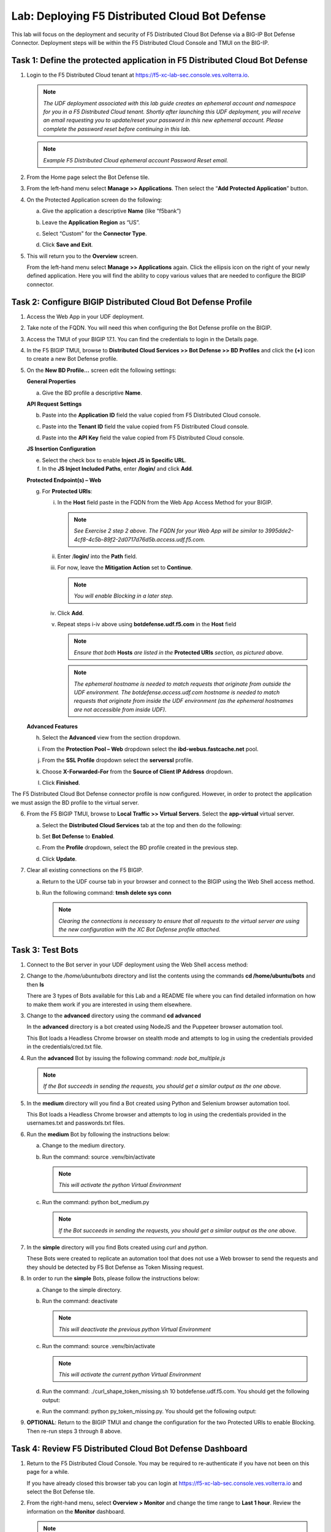 Lab: Deploying F5 Distributed Cloud Bot Defense
===============================================

This lab will focus on the deployment and security of F5 Distributed Cloud Bot Defense via a BIG-IP 
Bot Defense Connector.  Deployment steps will be within the F5 Distributed Cloud Console and TMUI on
the BIG-IP.

**Task 1: Define the protected application in F5 Distributed Cloud Bot Defense**
~~~~~~~~~~~~~~~~~~~~~~~~~~~~~~~~~~~~~~~~~~~~~~~~~~~~~~~~~~~~~~~~~~~~~~~~~~~~~~~~

1. Login to the F5 Distributed Cloud tenant at
   `https://f5-xc-lab-sec.console.ves.volterra.io <https://f5-xc-lab-sec.console.ves.volterra.io/>`__.

   .. note:: 
      *The UDF deployment associated with this lab guide creates an ephemeral account and namespace for*
      *you in a F5 Distributed Cloud tenant. Shortly after launching this UDF deployment, you will receive*
      *an email requesting you to update/reset your password in this new ephemeral account. Please complete*
      *the password reset before continuing in this lab.*

   |lab001|

   .. note:: 
      *Example F5 Distributed Cloud ephemeral account Password Reset email.*

2. From the Home page select the Bot Defense tile.

   |lab002|

3. From the left-hand menu select **Manage >> Applications**. Then select the “\ **Add Protected Application**\ ” button.

   |lab003|

4. On the Protected Application screen do the following:

   a. Give the application a descriptive **Name** (like “f5bank”)

   b. Leave the **Application Region** as “US”.

   c. Select “Custom” for the **Connector Type**.

   d. Click **Save and Exit**.

      |lab004|

5. This will return you to the **Overview** screen.

   From the left-hand menu select **Manage >> Applications** again. Click the ellipsis icon on the right of your newly defined
   application. Here you will find the ability to copy various values that are needed to configure the BIGIP connector.

   |lab005|

**Task 2: Configure BIGIP Distributed Cloud Bot Defense Profile**
~~~~~~~~~~~~~~~~~~~~~~~~~~~~~~~~~~~~~~~~~~~~~~~~~~~~~~~~~~~~~~~~~

1. Access the Web App in your UDF deployment.

   |lab006|

2. Take note of the FQDN. You will need this when configuring the Bot Defense profile on the BIGIP.

   |lab007|

3. Access the TMUI of your BIGIP 17.1. You can find the credentials to login in the Details page.

   |lab008|

4. In the F5 BIGIP TMUI, browse to **Distributed Cloud Services >> Bot Defense >> BD Profiles** and
   click the **(+)** icon to create a new Bot Defense profile.

   |lab009|

5. On the **New BD Profile…** screen edit the following settings:

   **General Properties**

   a. Give the BD profile a descriptive **Name**.

   **API Request Settings**

   b. Paste into the **Application ID** field the value copied from F5 Distributed Cloud console.

   c. Paste into the **Tenant ID** field the value copied from F5 Distributed Cloud console.

   d. Paste into the **API Key** field the value copied from F5 Distributed Cloud console.

      |lab010|

   **JS Insertion Configuration**

   e. Select the check box to enable **Inject JS in Specific URL**.

   f. In the **JS Inject Included Paths**, enter **/login/** and click  **Add**.

   **Protected Endpoint(s) – Web**

   g. For **Protected URIs**:

      i. In the **Host** field paste in the FQDN from the Web App Access Method for your BIGIP.

         .. note::
            *See Exercise 2 step 2 above. The FQDN for your Web App will be similar to 3995dde2-4cf8-4c5b-89f2-2d0717d76d5b.access.udf.f5.com.*

      ii.  Enter /**login/** into the **Path** field.

      iii. For now, leave the **Mitigation Action** set to **Continue**.

           .. note:: 
              *You will enable Blocking in a later step.*

      iv. Click **Add**.

      v.  Repeat steps i-iv above using **botdefense.udf.f5.com** in the **Host** field

          .. note:: 
             *Ensure that both* **Hosts** *are listed in the* **Protected URIs** *section, as pictured above.*

          .. note:: 
             *The ephemeral hostname is needed to match requests that originate from outside the UDF environment.* 
             *The botdefense.access.udf.com hostname is needed to match requests that originate from inside the*
             *UDF environment (as the ephemeral hostnames are not accessible from inside UDF).*

   **Advanced Features**

   h. Select the **Advanced** view from the section dropdown.

   i. From the **Protection Pool – Web** dropdown select the **ibd-webus.fastcache.net** pool.

   j. From the **SSL Profile** dropdown select the **serverssl** profile.

   k. Choose **X-Forwarded-For** from the **Source of Client IP Address** dropdown.

      |lab012|

   l. Click **Finished**.

The F5 Distributed Cloud Bot Defense connector profile is now configured. However, in order to protect the application we must assign
the BD profile to the virtual server.

6. From the F5 BIGIP TMUI, browse to **Local Traffic >> Virtual Servers**. Select the **app-virtual** virtual server.

   |lab013|

   a. Select the **Distributed Cloud Services** tab at the top and then do the following:

   b. Set **Bot Defense** to **Enabled**.

   c. From the **Profile** dropdown, select the BD profile created in the previous step.

   d. Click **Update**.

      |lab014|

7. Clear all existing connections on the F5 BIGIP.

   a. Return to the UDF course tab in your browser and connect to the BIGIP using the Web Shell access method.

   b. Run the following command: **tmsh delete sys conn**

      .. note:: 
         *Clearing the connections is necessary to ensure that all requests to the virtual server are using the*
         *new configuration with the XC Bot Defense profile attached.*

**Task 3: Test Bots**
~~~~~~~~~~~~~~~~~~~~~~

1. Connect to the Bot server in your UDF deployment using the Web Shell access method:

   |lab015|

2. Change to the */home/ubuntu/bots* directory and list the contents using the commands **cd /home/ubuntu/bots** and then **ls**

   |lab016|

   There are 3 types of Bots available for this Lab and a README file where you can find detailed information
   on how to make them work if you are interested in using them elsewhere.

3. Change to the **advanced** directory using the command  **cd advanced**

   In the **advanced** directory is a bot created using NodeJS and the Puppeteer browser automation tool.

   This Bot loads a Headless Chrome browser on stealth mode and attempts to log in using the credentials provided
   in the credentials/cred.txt file. 

4. Run the **advanced** Bot by issuing the following command: *node bot_multiple.js*

   |lab017|

   .. note:: 
      *If the Bot succeeds in sending the requests, you should get a similar output as the one above.*

5. In the **medium** directory will you find a Bot created using Python and Selenium browser automation tool.

   This Bot loads a Headless Chrome browser and attempts to log in using the credentials provided in the usernames.txt
   and passwords.txt files. 

6. Run the **medium** Bot by following the instructions below:

   a. Change to the medium directory.

   b. Run the command: source .venv/bin/activate

      .. note:: 
         *This will activate the python Virtual Environment*

   c. Run the command: python bot_medium.py

      |lab018|

      .. note:: 
         *If the Bot succeeds in sending the requests, you should get a similar output as the one above.*

7. In the **simple** directory will you find Bots created using *curl* and *python*.

   These Bots were created to replicate an automation tool that does not use a Web browser to send the
   requests and they should be detected by F5 Bot Defense as Token Missing request.

8. In order to run the **simple** Bots, please follow the instructions below:

   a. Change to the simple directory.

   b. Run the command: deactivate

      .. note:: 
         *This will deactivate the previous python Virtual Environment*

   c. Run the command: source .venv/bin/activate

      .. note:: 
         *This will activate the current python Virtual Environment*

   d. Run the command: ./curl_shape_token_missing.sh 10 botdefense.udf.f5.com. You should get the following output:

      |lab019|

   e. Run the command: python py_token_missing.py. You should get the following output:

      |lab020|

9. **OPTIONAL**: Return to the BIGIP TMUI and change the configuration for the two Protected URIs to enable Blocking. Then re-run steps 3 through 8 above.

**Task 4: Review F5 Distributed Cloud Bot Defense Dashboard**
~~~~~~~~~~~~~~~~~~~~~~~~~~~~~~~~~~~~~~~~~~~~~~~~~~~~~~~~~~~~~

1. Return to the F5 Distributed Cloud Console. You may be required to re-authenticate if you have not been on this page for a while.

   If you have already closed this browser tab you can login at `https://f5-xc-lab-sec.console.ves.volterra.io <https://f5-xc-lab-sec.console.ves.volterra.io/>`__
   and select the Bot Defense tile.

2. From the right-hand menu, select **Overview > Monitor** and change the time range to **Last 1 hour**.
   Review the information on the **Monitor** dashboard.

   .. note:: 
      *If it has been more than 1 hour since you started this lab you can select a longer time range.*

   |lab021|

3. From the right-hand menu, select **Report > Traffic Analyzer**.

   |lab022|

   .. note:: 
      *On this page you can review details about individual requests.*

4. Add a filter to filter out the requests for the client JS.

   a. Select Add Filter

      |lab023|

   b. Choose **Traffic Type**

   c. Choose **Not In**

   d. Select **Others**

   e. Click **Apply**

      |lab024|

5. From the right-hand menu, select **Report > Bad Bot Report**.

   |lab025|

6. Review the information available on this page. Be sure to scroll down to see all graphs and data available.

   |lab011|

+---------------------------------------------------------------------------------------------------------------+
| **End of Lab:**  This concludes the Lab.                                                                      |
+---------------------------------------------------------------------------------------------------------------+
| |labend|                                                                                                      |
+---------------------------------------------------------------------------------------------------------------+

.. |lab001| image:: _static/image1.png
   :width: 800px

.. |lab002| image:: _static/image2.png
   :width: 800px

.. |lab003| image:: _static/image3.png
   :width: 800px

.. |lab004| image:: _static/image4.png
   :width: 800px

.. |lab005| image:: _static/image5.png
   :width: 800px

.. |lab006| image:: _static/image6.png
   :width: 800px

.. |lab007| image:: _static/image7.png
   :width: 800px

.. |lab008| image:: _static/image8.png
   :width: 800px

.. |lab009| image:: _static/image9.png
   :width: 800px

.. |lab010| image:: _static/image10.png
   :width: 580px

.. |lab011| image:: _static/image11.png
   :width: 800px

.. |lab012| image:: _static/image12.png
   :width: 800px

.. |lab013| image:: _static/image13.png
   :width: 800px

.. |lab014| image:: _static/image14.png
   :width: 695px

.. |lab015| image:: _static/image15.png
   :width: 800px

.. |lab016| image:: _static/image16.png
   :width: 436px

.. |lab017| image:: _static/image17.png
   :width: 584px

.. |lab018| image:: _static/image18.png
   :width: 639px

.. |lab019| image:: _static/image19.png
   :width: 800px

.. |lab020| image:: _static/image20.png
   :width: 800px

.. |lab021| image:: _static/image21.png
   :width: 800px

.. |lab022| image:: _static/image22.png
   :width: 800px

.. |lab023| image:: _static/image23.png
   :width: 800px

.. |lab024| image:: _static/image24.png
   :width: 800px

.. |lab025| image:: _static/image25.png
   :width: 800px

.. |labend| image:: _static/labend.png
   :width: 800px
